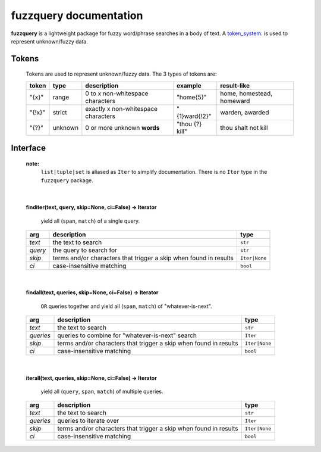 fuzzquery documentation
=======================

**fuzzquery** is a lightweight package for fuzzy word/phrase searches in a body of text. A token_system_. is used to represent unknown/fuzzy data.


.. _token_system:

Tokens
------

  Tokens are used to represent unknown/fuzzy data. The 3 types of tokens are:
  
  +--------+---------+---------------------------------------+-------------------+---------------------------------+
  | token  | type    | description                           | example           | result-like                     |
  +========+=========+=======================================+===================+=================================+
  | "{x}"  | range   | 0 to x non-whitespace characters      |  "home{5}"        |  home, homestead, homeward      |
  +--------+---------+---------------------------------------+-------------------+---------------------------------+
  | "{!x}" | strict  | exactly x non-whitespace characters   |  "{1}ward{!2}"    |  warden, awarded                |
  +--------+---------+---------------------------------------+-------------------+---------------------------------+
  | "{?}"  | unknown | 0 or more unknown **words**           |  "thou {?} kill"  |  thou shalt not kill            |
  +--------+---------+---------------------------------------+-------------------+---------------------------------+

.. _interface:

Interface
---------
  **note:**
    ``list|tuple|set`` is aliased as ``Iter`` to simplify documentation. There is no ``Iter`` type in the ``fuzzquery`` package.

|  

  **finditer(text, query, skip=None, ci=False) -> Iterator**
  
    yield all (``span``, ``match``) of a single query.
  
  +----------+-------------------------------------------------------------------+----------------+
  | arg      | description                                                       | type           |
  +==========+===================================================================+================+
  |*text*    | the text to search                                                | ``str``        |
  +----------+-------------------------------------------------------------------+----------------+
  |*query*   | the query to search for                                           | ``str``        |
  +----------+-------------------------------------------------------------------+----------------+
  |*skip*    | terms and/or characters that trigger a skip when found in results | ``Iter|None``  |
  +----------+-------------------------------------------------------------------+----------------+
  |*ci*      | case-insensitive matching                                         | ``bool``       |
  +----------+-------------------------------------------------------------------+----------------+

|  

  **findall(text, queries, skip=None, ci=False) -> Iterator**
  
    ``OR`` queries together and yield all (``span``, ``match``) of "whatever-is-next".
  
  +-----------+-------------------------------------------------------------------+----------------+
  | arg       | description                                                       | type           |
  +===========+===================================================================+================+
  |*text*     | the text to search                                                | ``str``        |
  +-----------+-------------------------------------------------------------------+----------------+
  |*queries*  | queries to combine for "whatever-is-next" search                  | ``Iter``       |
  +-----------+-------------------------------------------------------------------+----------------+
  |*skip*     | terms and/or characters that trigger a skip when found in results | ``Iter|None``  |
  +-----------+-------------------------------------------------------------------+----------------+
  |*ci*       | case-insensitive matching                                         | ``bool``       |
  +-----------+-------------------------------------------------------------------+----------------+
	  
|  

  **iterall(text, queries, skip=None, ci=False) -> Iterator**
  
    yield all (``query``, ``span``, ``match``) of multiple queries.
  
  +-----------+-------------------------------------------------------------------+----------------+
  | arg       | description                                                       | type           |
  +===========+===================================================================+================+
  |*text*     | the text to search                                                | ``str``        |
  +-----------+-------------------------------------------------------------------+----------------+
  |*queries*  | queries to iterate over                                           | ``Iter``       |
  +-----------+-------------------------------------------------------------------+----------------+
  |*skip*     | terms and/or characters that trigger a skip when found in results | ``Iter|None``  |
  +-----------+-------------------------------------------------------------------+----------------+
  |*ci*       | case-insensitive matching                                         | ``bool``       |
  +-----------+-------------------------------------------------------------------+----------------+
 